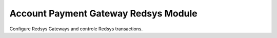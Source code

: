 Account Payment Gateway Redsys Module
#####################################

Configure Redsys Gateways and controle Redsys transactions.
